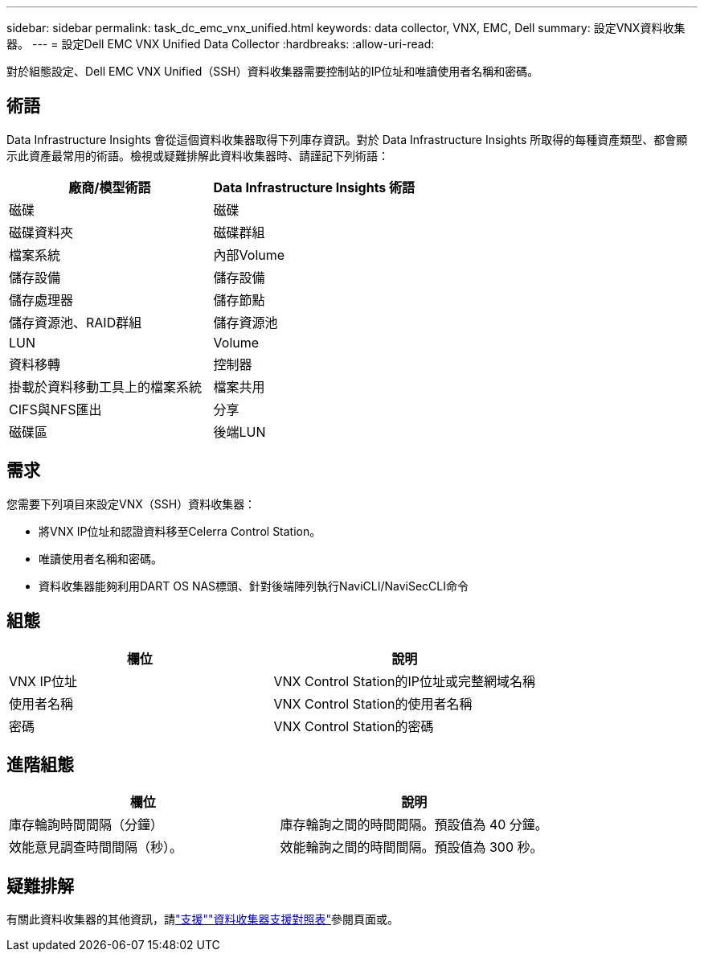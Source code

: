 ---
sidebar: sidebar 
permalink: task_dc_emc_vnx_unified.html 
keywords: data collector, VNX, EMC, Dell 
summary: 設定VNX資料收集器。 
---
= 設定Dell EMC VNX Unified Data Collector
:hardbreaks:
:allow-uri-read: 


[role="lead"]
對於組態設定、Dell EMC VNX Unified（SSH）資料收集器需要控制站的IP位址和唯讀使用者名稱和密碼。



== 術語

Data Infrastructure Insights 會從這個資料收集器取得下列庫存資訊。對於 Data Infrastructure Insights 所取得的每種資產類型、都會顯示此資產最常用的術語。檢視或疑難排解此資料收集器時、請謹記下列術語：

[cols="2*"]
|===
| 廠商/模型術語 | Data Infrastructure Insights 術語 


| 磁碟 | 磁碟 


| 磁碟資料夾 | 磁碟群組 


| 檔案系統 | 內部Volume 


| 儲存設備 | 儲存設備 


| 儲存處理器 | 儲存節點 


| 儲存資源池、RAID群組 | 儲存資源池 


| LUN | Volume 


| 資料移轉 | 控制器 


| 掛載於資料移動工具上的檔案系統 | 檔案共用 


| CIFS與NFS匯出 | 分享 


| 磁碟區 | 後端LUN 
|===


== 需求

您需要下列項目來設定VNX（SSH）資料收集器：

* 將VNX IP位址和認證資料移至Celerra Control Station。
* 唯讀使用者名稱和密碼。
* 資料收集器能夠利用DART OS NAS標頭、針對後端陣列執行NaviCLI/NaviSecCLI命令




== 組態

[cols="2*"]
|===
| 欄位 | 說明 


| VNX IP位址 | VNX Control Station的IP位址或完整網域名稱 


| 使用者名稱 | VNX Control Station的使用者名稱 


| 密碼 | VNX Control Station的密碼 
|===


== 進階組態

[cols="2*"]
|===
| 欄位 | 說明 


| 庫存輪詢時間間隔（分鐘） | 庫存輪詢之間的時間間隔。預設值為 40 分鐘。 


| 效能意見調查時間間隔（秒）。 | 效能輪詢之間的時間間隔。預設值為 300 秒。 
|===


== 疑難排解

有關此資料收集器的其他資訊，請link:concept_requesting_support.html["支援"]link:reference_data_collector_support_matrix.html["資料收集器支援對照表"]參閱頁面或。
